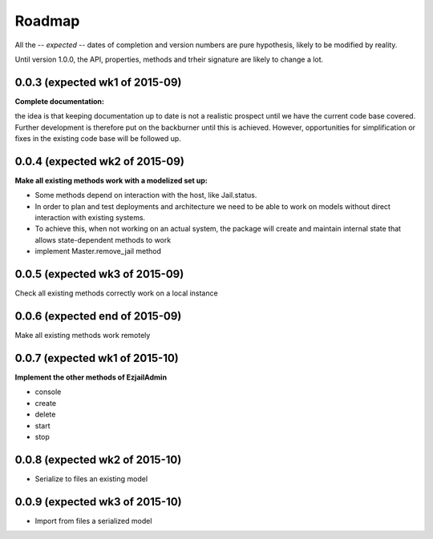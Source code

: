 Roadmap
=======

All the -- *expected* -- dates of completion and version numbers are pure hypothesis, likely to be modified by reality.

Until version 1.0.0, the API, properties, methods and trheir signature are likely to change a lot.


0.0.3 (expected wk1 of 2015-09)
-------------------------------
**Complete documentation:**

the idea is that keeping documentation up to date is not a realistic prospect until we have the current code base covered.
Further development is therefore put on the backburner until this is achieved. However, opportunities for simplification or
fixes in the existing code base will be followed up.

0.0.4 (expected wk2 of 2015-09)
--------------------------------
**Make all existing methods work with a modelized set up:**

* Some methods depend on interaction with the host, like Jail.status.
* In order to plan and test deployments and architecture we need to be able to work on models without direct interaction with
  existing systems.
* To achieve this, when not working on an actual system, the package will create and maintain internal state that allows
  state-dependent methods to work
* implement Master.remove_jail method

0.0.5 (expected wk3 of 2015-09)
-------------------------------
Check all existing methods correctly work on a local instance

0.0.6 (expected end of 2015-09)
-------------------------------
Make all existing methods work remotely

0.0.7 (expected wk1 of 2015-10)
-------------------------------
**Implement the other methods of EzjailAdmin**

* console
* create
* delete
* start
* stop

0.0.8 (expected wk2 of 2015-10)
-------------------------------
* Serialize to files an existing model

0.0.9 (expected wk3 of 2015-10)
-------------------------------
* Import from files a serialized model

